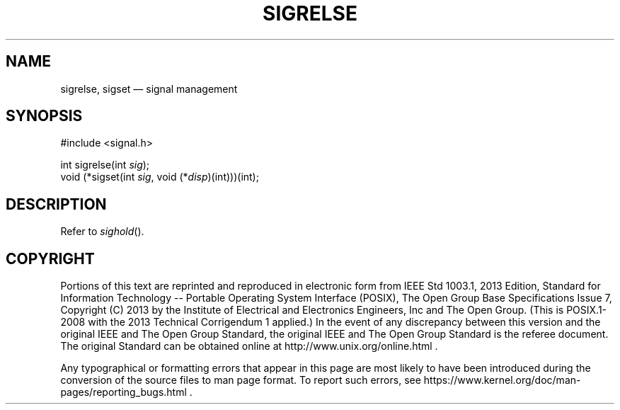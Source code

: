 '\" et
.TH SIGRELSE "3" 2013 "IEEE/The Open Group" "POSIX Programmer's Manual"

.SH NAME
sigrelse,
sigset
\(em signal management
.SH SYNOPSIS
.LP
.nf
#include <signal.h>
.P
int sigrelse(int \fIsig\fP);
void (*sigset(int \fIsig\fP, void (*\fIdisp\fP)(int)))(int);
.fi
.SH DESCRIPTION
Refer to
.IR "\fIsighold\fR\^(\|)".
.SH COPYRIGHT
Portions of this text are reprinted and reproduced in electronic form
from IEEE Std 1003.1, 2013 Edition, Standard for Information Technology
-- Portable Operating System Interface (POSIX), The Open Group Base
Specifications Issue 7, Copyright (C) 2013 by the Institute of
Electrical and Electronics Engineers, Inc and The Open Group.
(This is POSIX.1-2008 with the 2013 Technical Corrigendum 1 applied.) In the
event of any discrepancy between this version and the original IEEE and
The Open Group Standard, the original IEEE and The Open Group Standard
is the referee document. The original Standard can be obtained online at
http://www.unix.org/online.html .

Any typographical or formatting errors that appear
in this page are most likely
to have been introduced during the conversion of the source files to
man page format. To report such errors, see
https://www.kernel.org/doc/man-pages/reporting_bugs.html .
